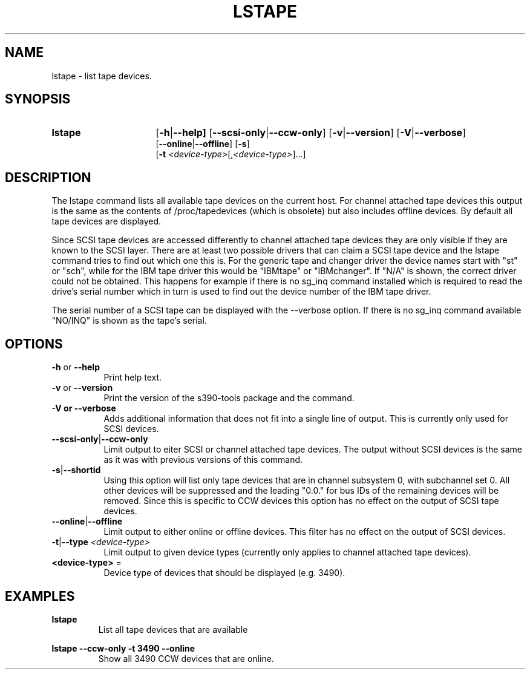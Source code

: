 .TH LSTAPE 8 "Jul 2007" "s390-tools"

.SH NAME
lstape \- list tape devices.

.SH SYNOPSIS
.TP 16
.B lstape
.RB [ -h | --help]
.RB [ --scsi-only | --ccw-only ]
.RB [ -v | --version ]
.RB [ -V | --verbose ]
.br
.RB [ --online | --offline ]
.RB [ -s ]
.br
.RB [ -t
.IR <device-type> [, <device-type> ] "" ...]

.SH DESCRIPTION
The lstape command lists all available tape devices on the current host. For
channel attached tape devices this output is the same as the contents of
/proc/tapedevices (which is obsolete) but also includes offline devices. By
default all tape devices are displayed.

Since SCSI tape devices are accessed differently to channel attached tape
devices they are only visible if they are known to the SCSI layer. There
are at least two possible drivers that can claim a SCSI tape device and the
lstape command tries to find out which one this is. For the generic tape
and changer driver the device names start with "st" or "sch", while for the
IBM tape driver this would be "IBMtape" or "IBMchanger". If "N/A" is shown,
the correct driver could not be obtained.
This happens for example if there is no sg_inq command installed which is
required to read the drive's serial number which in turn is used to find out
the device number of the IBM tape driver.

The serial number of a SCSI tape can be displayed with the --verbose option. If
there is no sg_inq command available "NO/INQ" is shown as the tape's serial.

.SH OPTIONS
.TP 8
\fB-h\fR or \fB--help\fR
Print help text.

.TP 8
\fB-v\fR or \fB--version\fR
Print the version of the s390-tools package and the command.

.TP
\fB-V\fB or \fB--verbose\fR
Adds additional information that does not fit into a single line of output.
This is currently only used for SCSI devices.

.TP
.BR --scsi-only | --ccw-only
Limit output to eiter SCSI or channel attached tape devices. The output without
SCSI devices is the same as it was with previous versions of this command.

.TP
.BR -s | --shortid
Using this option will list only tape devices that are in channel subsystem 0,
with subchannel set 0. All other devices will be suppressed and the leading
"0.0." for bus IDs of the remaining devices will be removed.
Since this is specific to CCW devices this option has no effect on the output
of SCSI tape devices.

.TP
.BR --online | --offline
Limit output to either online or offline devices. This filter has no effect
on the output of SCSI devices.

.TP
.BR -t | --type " \fI<device-type>\fR"
Limit output to given device types (currently only applies to channel attached
tape devices).

.TP
\fB<device-type>\fR =
Device type of devices that should be displayed (e.g. 3490).

.SH EXAMPLES
\fBlstape\fR
.RS
List all tape devices that are available 
.RE

\fBlstape --ccw-only -t 3490 --online\fR
.RS
Show all 3490 CCW devices that are online.
.RE
